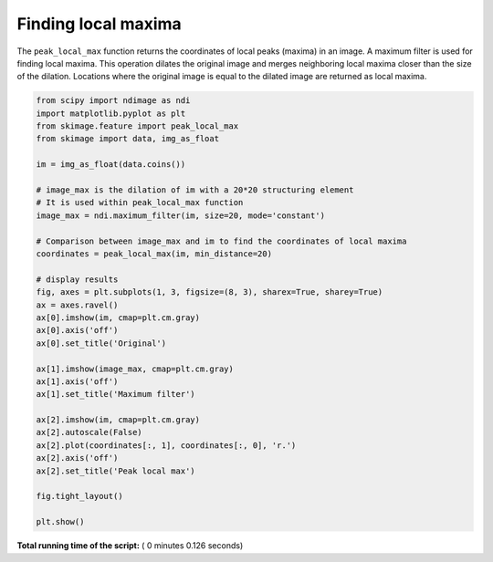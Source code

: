 

.. _sphx_glr_auto_examples_segmentation_plot_peak_local_max.py:


====================
Finding local maxima
====================

The ``peak_local_max`` function returns the coordinates of local peaks (maxima)
in an image. A maximum filter is used for finding local maxima. This operation
dilates the original image and merges neighboring local maxima closer than the
size of the dilation. Locations where the original image is equal to the
dilated image are returned as local maxima.





.. image:: /auto_examples/segmentation/images/sphx_glr_plot_peak_local_max_001.png
    :align: center





.. code-block:: python

    from scipy import ndimage as ndi
    import matplotlib.pyplot as plt
    from skimage.feature import peak_local_max
    from skimage import data, img_as_float

    im = img_as_float(data.coins())

    # image_max is the dilation of im with a 20*20 structuring element
    # It is used within peak_local_max function
    image_max = ndi.maximum_filter(im, size=20, mode='constant')

    # Comparison between image_max and im to find the coordinates of local maxima
    coordinates = peak_local_max(im, min_distance=20)

    # display results
    fig, axes = plt.subplots(1, 3, figsize=(8, 3), sharex=True, sharey=True)
    ax = axes.ravel()
    ax[0].imshow(im, cmap=plt.cm.gray)
    ax[0].axis('off')
    ax[0].set_title('Original')

    ax[1].imshow(image_max, cmap=plt.cm.gray)
    ax[1].axis('off')
    ax[1].set_title('Maximum filter')

    ax[2].imshow(im, cmap=plt.cm.gray)
    ax[2].autoscale(False)
    ax[2].plot(coordinates[:, 1], coordinates[:, 0], 'r.')
    ax[2].axis('off')
    ax[2].set_title('Peak local max')

    fig.tight_layout()

    plt.show()

**Total running time of the script:** ( 0 minutes  0.126 seconds)



.. only :: html

 .. container:: sphx-glr-footer


  .. container:: sphx-glr-download

     :download:`Download Python source code: plot_peak_local_max.py <plot_peak_local_max.py>`



  .. container:: sphx-glr-download

     :download:`Download Jupyter notebook: plot_peak_local_max.ipynb <plot_peak_local_max.ipynb>`


.. only:: html

 .. rst-class:: sphx-glr-signature

    `Gallery generated by Sphinx-Gallery <https://sphinx-gallery.readthedocs.io>`_
